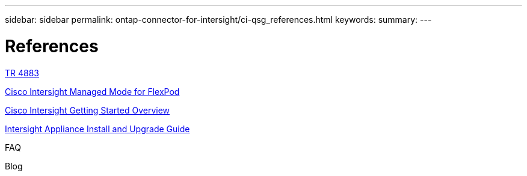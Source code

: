 ---
sidebar: sidebar
permalink: ontap-connector-for-intersight/ci-qsg_references.html
keywords:
summary:
---

= References
:hardbreaks:
:nofooter:
:icons: font
:linkattrs:
:imagesdir: ./../media/

//
// This file was created with NDAC Version 2.0 (August 17, 2020)
//
// 2021-05-04 14:37:09.085747
//

https://www.netapp.com/pdf.html?item=/media/25001-tr-4883.pdf[TR 4883^]

https://www.cisco.com/c/en/us/solutions/collateral/data-center-virtualization/flexpod/cisco-imm-for-flexpod.html[Cisco Intersight Managed Mode for FlexPod^]

https://intersight.com/help/getting_started[Cisco Intersight Getting Started Overview^]

https://www.cisco.com/c/en/us/td/docs/unified_computing/Intersight/b_Cisco_Intersight_Appliance_Getting_Started_Guide/b_Cisco_Intersight_Appliance_Install_and_Upgrade_Guide_chapter_00.html[Intersight Appliance Install and Upgrade Guide^]

FAQ

Blog
